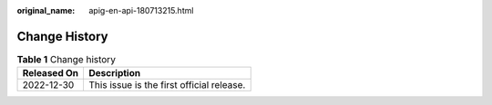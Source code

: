 :original_name: apig-en-api-180713215.html

.. _apig-en-api-180713215:

Change History
==============

.. table:: **Table 1** Change history

   =========== =========================================
   Released On Description
   =========== =========================================
   2022-12-30  This issue is the first official release.
   =========== =========================================
